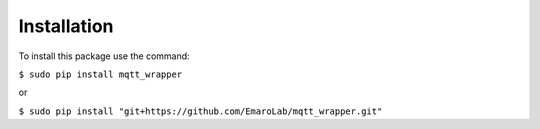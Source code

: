============
Installation
============

To install this package use the command:

``$ sudo pip install mqtt_wrapper``

or

``$ sudo pip install "git+https://github.com/EmaroLab/mqtt_wrapper.git"``
